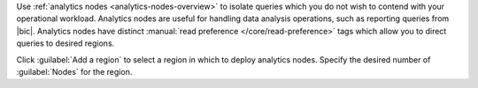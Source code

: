 Use :ref:`analytics nodes <analytics-nodes-overview>` to isolate
queries which you do not wish to contend with your operational
workload. Analytics nodes are useful
for handling data analysis operations, such as reporting queries from
|bic|. Analytics nodes have distinct
:manual:`read preference </core/read-preference>` tags which allow you
to direct queries to desired regions.
 
Click :guilabel:`Add a region` to select a region in which to
deploy analytics nodes. Specify the desired number of
:guilabel:`Nodes` for the region.
